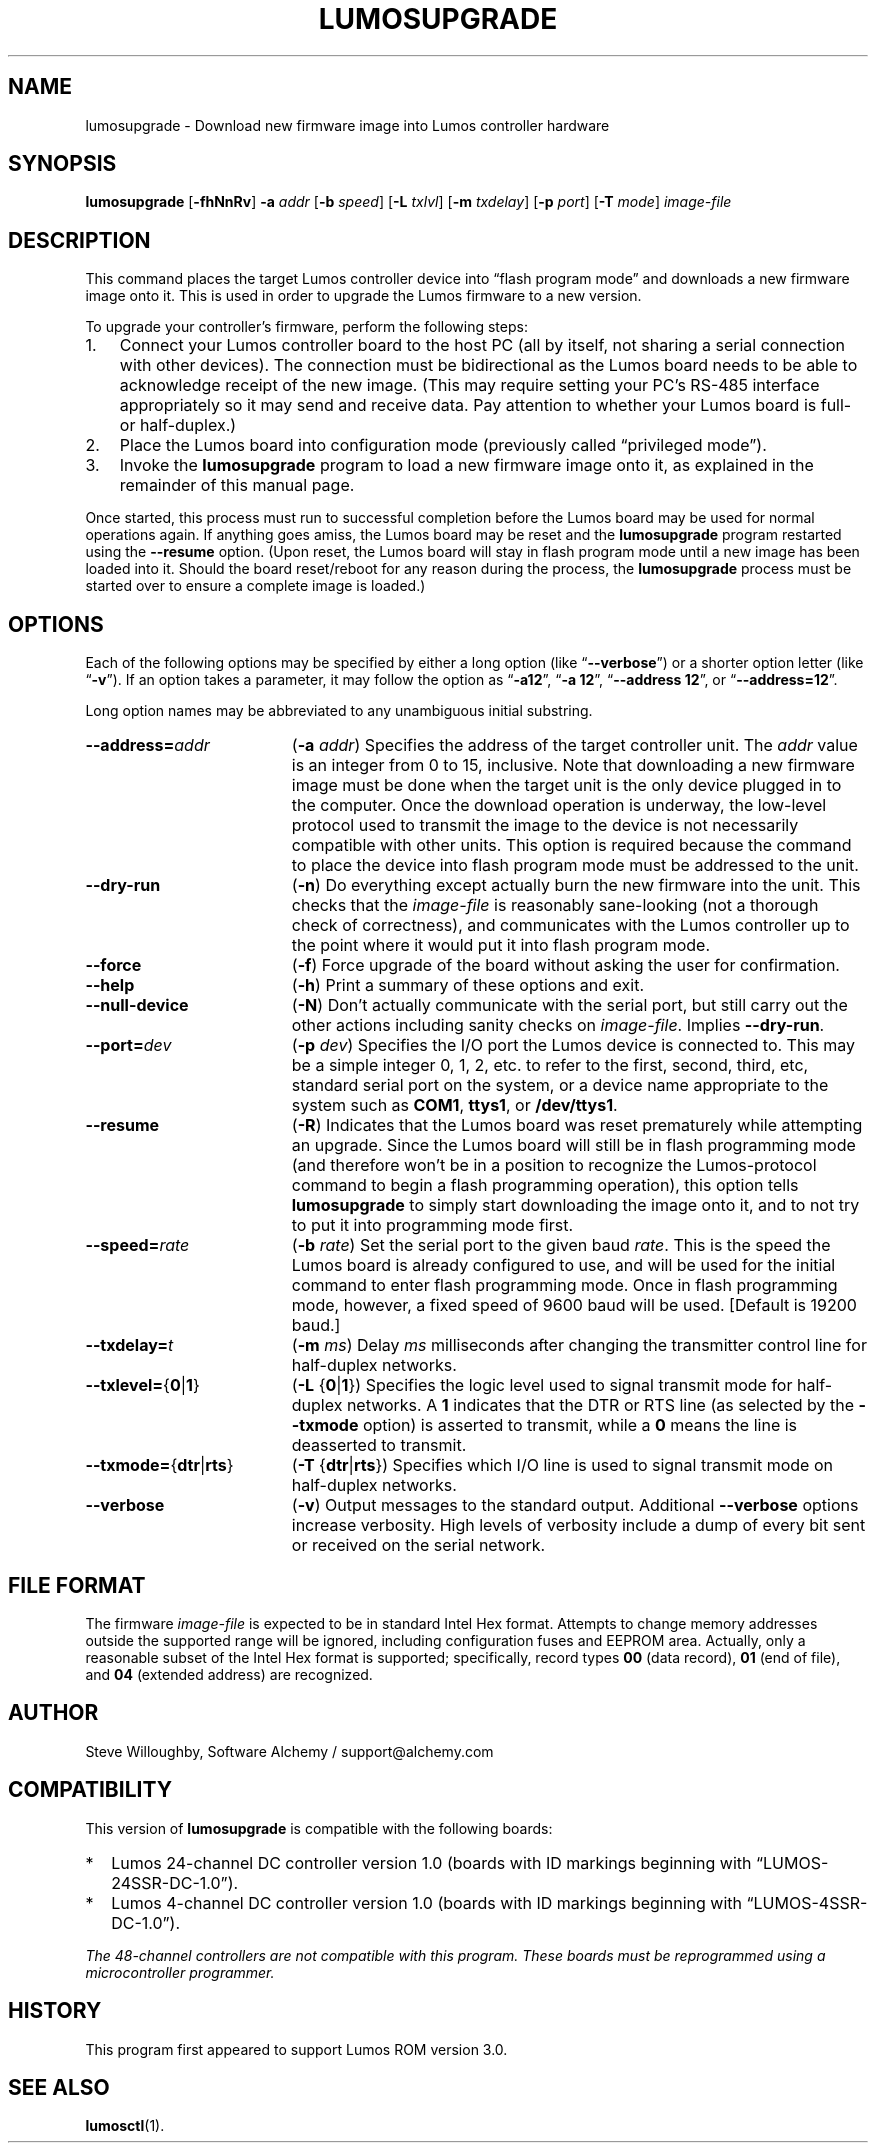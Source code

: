 .\" lumosupgrade(1) manual entry ("manpage") for printing by command-line users
.\" via the man(1) command.  This file also contains hints used by our quick-and-
.\" dirty script which reformats it into the overall Lumos user manual set.  These
.\" are in comments and won't interfere with troff/groff/nroff formatting.
.\" 
.\" Copyright (c) 2013, 2014 by Steven L. Willoughby, Aloha, Oregon, USA.
.\" All Rights Reserved.  Released under the terms and conditions of the
.\" Open Software License (see the LICENSE file which accompanied this software
.\" release for details.)
.\"
.\" <<bold-is-fixed>> <<ital-is-var>>
.TH LUMOSUPGRADE 1 2.0 "Lumos SSR Controller" "Utility Commands"
.SH NAME
lumosupgrade \- Download new firmware image into Lumos controller hardware
.SH SYNOPSIS
.B lumosupgrade
.RB [ \-fhNnRv ]
.B \-a
.I addr
.RB [ \-b
.IR speed ]
.RB [ \-L
.IR txlvl ]
.RB [ \-m
.IR txdelay ]
.RB [ \-p
.IR port ]
.RB [ \-T
.IR mode ]
.I image-file
.SH DESCRIPTION
.LP
This command places the target Lumos controller device into
\*(lqflash program mode\*(rq and downloads a new firmware image
onto it.  This is used in order to upgrade the Lumos firmware
to a new version.
.LP
To upgrade your controller's firmware, perform the following steps:
.\" <<enumerate>>
.TP 3
1.
Connect your Lumos controller board to the host PC (all by itself,
not sharing a serial connection with other devices). The connection
must be bidirectional as the Lumos board needs to be able to acknowledge
receipt of the new image.  (This may require setting your PC's RS-485 
interface appropriately so it may send and receive data.  Pay attention
to whether your Lumos board is full- or half-duplex.)
.TP
2.
Place the Lumos board into configuration mode (previously called
\*(lqprivileged mode\*(rq).
.TP
3. 
Invoke the
.B lumosupgrade
program to load a new firmware image onto it, as explained in
the remainder of this manual page.
.\" <</>>
.LP
Once started, this process must run to successful completion
before the Lumos board may be used for normal operations again.
If anything goes amiss, the Lumos board may be reset and the 
.B lumosupgrade
program restarted using the
.B \-\-resume
option.  (Upon reset, the Lumos board will stay in
flash program mode until a new image has been loaded into it.  Should the
board reset/reboot for any reason during the process, the 
.B lumosupgrade
process must be started over to ensure a complete image is loaded.)
.SH OPTIONS
.LP
Each of the following options may be specified by either a long
option (like
.RB \*(lq \-\-verbose \*(rq)
or a shorter option letter (like
.RB \*(lq \-v \*(rq).
If an option takes a parameter, it may follow the option as
.RB \*(lq \-a12 \*(rq,
.RB \*(lq "\-a 12" \*(rq,
.RB \*(lq "\-\-address 12" \*(rq,
or
.RB \*(lq "\-\-address=12" \*(rq.
.LP
Long option names may be abbreviated to any unambiguous initial substring.
.TP 19 \" <<list>>
.BI \-\-address= addr
.RB ( \-a
.IR addr )
Specifies the address of the target controller unit.  The
.I addr
value is an integer from 0 to 15, inclusive.  
Note that downloading a new firmware image must be done when the
target unit is the
only
device plugged in to the computer.  Once the download operation is
underway, the low-level protocol used to transmit the image to the
device is not necessarily compatible with other units.  This option
is required because the command to place the device into flash program
mode must be addressed to the unit.
.TP
.B \-\-dry\-run
.RB ( \-n )
Do everything except actually burn the new firmware into the unit.
This checks that the 
.I image-file
is reasonably sane-looking (not a thorough check of correctness),
and communicates with the Lumos controller up to the point where
it would put it into flash program mode.
.TP
.B \-\-force
.RB ( \-f )
Force upgrade of the board without asking the user for confirmation.
.TP
.B \-\-help
.RB ( \-h )
Print a summary of these options and exit.
.TP
.B \-\-null\-device
.RB ( \-N )
Don't actually communicate with the serial port, but still carry out the other
actions including sanity checks on 
.IR image-file .
Implies
.BR \-\-dry\-run .
.TP
.BI \-\-port= dev
.RB ( \-p
.IR dev )
Specifies the I/O port the Lumos device is connected to.  This may be a simple integer 0, 1, 2, etc.
to refer to the first, second, third, etc, standard serial port on the system, or a device name appropriate
to the system such as 
.BR COM1 ,
.BR ttys1 ,
or 
.BR /dev/ttys1 .
.TP
.B \-\-resume
.RB ( \-R )
Indicates that the Lumos board was reset prematurely while attempting an upgrade.  Since the
Lumos board will still be in flash programming mode (and therefore won't
be in a position to recognize the Lumos-protocol command to begin a flash
programming operation), this option tells 
.B lumosupgrade
to simply start downloading the image onto it, and to not try to put it 
into programming mode first.
.TP
.BI \-\-speed= rate
.RB ( \-b
.IR rate )
Set the serial port to the given
baud
.IR rate .
This is the speed the Lumos board is already configured to use, and will be used for the initial
command to enter flash programming mode.  Once in flash programming mode, however, a fixed speed of 9600
baud will be used.
[Default is 19200 baud.]
.TP
.BI \-\-txdelay= t
.RB ( \-m
.IR ms )
Delay
.I ms
milliseconds after changing the transmitter control line for half-duplex networks.
.TP
.BR \-\-txlevel= { 0 | 1 }
.RB ( \-L
.RB { 0 | 1 })
Specifies the logic level used to signal transmit mode for half-duplex networks. A 
.B 1
indicates that the DTR or RTS line (as selected by the
.B \-\-txmode
option) is asserted to transmit, while a
.B 0
means the line is deasserted to transmit.
.TP
.BR \-\-txmode= { dtr | rts }
.RB ( \-T
.RB { dtr | rts })
Specifies which I/O line is used to signal transmit mode on half-duplex networks.
.TP
.B \-\-verbose
.RB ( \-v )
Output messages to the standard output.  Additional 
.B \-\-verbose
options increase verbosity.  High levels of verbosity include a dump
of every bit sent or received on the serial network.
.\" <</>>
.SH "FILE FORMAT"
.LP
The firmware
.I image-file
is expected to be in standard Intel Hex format.  Attempts to change memory
addresses outside the supported range will be ignored, including configuration
fuses and EEPROM area.  Actually, only a reasonable subset of the Intel Hex
format is supported; specifically, record types
.B 00
(data record),
.B 01
(end of file),
and
.B 04
(extended address)
are recognized.
.SH AUTHOR
.LP
Steve Willoughby,
Software Alchemy / support@alchemy.com
.SH COMPATIBILITY
.LP
This version of 
.B lumosupgrade
is compatible with the following boards:
.TP 2 \" <<itemize>> <</ital-is-var>>
*
Lumos 24-channel DC controller version 1.0 (boards with ID markings beginning with
\*(lqLUMOS-24SSR-DC-1.0\*(rq).
.TP
*
Lumos 4-channel DC controller version 1.0 (boards with ID markings beginning with
\*(lqLUMOS-4SSR-DC-1.0\*(rq).
.\" <</>>
.LP
.I "The 48-channel controllers are not compatible with this program."
.I "These boards must be reprogrammed using a microcontroller programmer."
.SH HISTORY
.LP
This program first appeared to support Lumos ROM version 3.0.
.SH "SEE ALSO"
.BR lumosctl (1).
